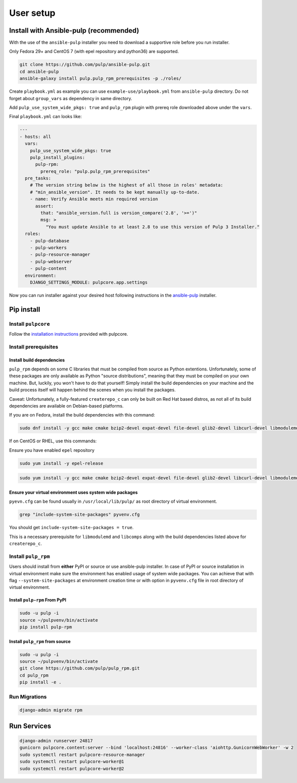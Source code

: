 User setup
==========

.. _ansible-installation:

Install with Ansible-pulp (recommended)
---------------------------------------

With the use of the ``ansible-pulp`` installer you need to download a supportive
role before you run installer.

Only Fedora 29+ and CentOS 7 (with epel repository and python36) are supported.

.. code-block:: bash

   git clone https://github.com/pulp/ansible-pulp.git
   cd ansible-pulp
   ansible-galaxy install pulp.pulp_rpm_prerequisites -p ./roles/

Create ``playbook.yml`` as example you can use ``example-use/playbook.yml`` from ``ansible-pulp`` directory.
Do not forget about ``group_vars`` as dependency in same directory.

Add ``pulp_use_system_wide_pkgs: true`` and ``pulp_rpm`` plugin with prereq role downloaded above under the ``vars``.

Final ``playbook.yml`` can looks like:

.. code-block:: yaml

    ---
    - hosts: all
      vars:
        pulp_use_system_wide_pkgs: true
        pulp_install_plugins:
          pulp-rpm:
            prereq_role: "pulp.pulp_rpm_prerequisites"
      pre_tasks:
        # The version string below is the highest of all those in roles' metadata:
        # "min_ansible_version". It needs to be kept manually up-to-date.
        - name: Verify Ansible meets min required version
          assert:
            that: "ansible_version.full is version_compare('2.8', '>=')"
            msg: >
              "You must update Ansible to at least 2.8 to use this version of Pulp 3 Installer."
      roles:
        - pulp-database
        - pulp-workers
        - pulp-resource-manager
        - pulp-webserver
        - pulp-content
      environment:
        DJANGO_SETTINGS_MODULE: pulpcore.app.settings

Now you can run installer against your desired host following instructions
in the `ansible-pulp <https://github.com/pulp/ansible-pulp>`__ installer.


Pip install
-----------


Install ``pulpcore``
********************

Follow the `installation
instructions <https://docs.pulpproject.org/en/3.0/nightly/installation/instructions.html>`__
provided with pulpcore.

Install prerequisites
*********************

Install build dependencies
##########################

``pulp_rpm`` depends on some C libraries that must be compiled from source as Python extentions. Unfortunately,
some of these packages are only available as Python "source distributions", meaning that they must be compiled
on your own machine. But, luckily, you won't have to do that yourself! Simply install the build dependencies
on your machine and the build process itself will happen behind the scenes when you install the packages.

Caveat: Unfortunately, a fully-featured ``createrepo_c`` can only be built on Red Hat based distros,
as not all of its build dependencies are available on Debian-based platforms.

If you are on Fedora, install the build dependencies with this command:

.. code-block:: bash

   sudo dnf install -y gcc make cmake bzip2-devel expat-devel file-devel glib2-devel libcurl-devel libmodulemd-devel libxml2-devel python3-devel python3-gobject python3-libmodulemd rpm-devel openssl-devel sqlite-devel xz-devel zchunk-devel zlib-devel

If on CentOS or RHEL, use this commands:

Ensure you have enabled ``epel`` repository

.. code-block:: bash

    sudo yum install -y epel-release

.. code-block:: bash

   sudo yum install -y gcc make cmake bzip2-devel expat-devel file-devel glib2-devel libcurl-devel libmodulemd2-devel ninja-build libxml2-devel python36-devel python36-gobject rpm-devel openssl-devel sqlite-devel xz-devel zchunk-devel zlib-devel


Ensure your virtual environment uses system wide packages
#########################################################

``pyevn.cfg`` can be found usually in ``/usr/local/lib/pulp/`` as root directory of virtual environment.

.. code-block:: bash

    grep "include-system-site-packages" pyvenv.cfg

You should get ``include-system-site-packages = true``.

This is a necessary prerequisite for ``libmodulemd`` and ``libcomps`` along with the build dependencies listed
above for ``createrepo_c``.

Install ``pulp_rpm``
********************

Users should install from **either** PyPI or source or use ansible-pulp installer.
In case of PyPI or source installation in virtual environment make sure the environment
has enabled usage of system wide packages. You can achieve that with flag ``--system-site-packages``
at environment creation time or with option in ``pyvenv.cfg`` file in root directory of virtual environment.


Install ``pulp-rpm`` From PyPI
##############################

.. code-block:: bash

   sudo -u pulp -i
   source ~/pulpvenv/bin/activate
   pip install pulp-rpm

Install ``pulp_rpm`` from source
################################

.. code-block:: bash

   sudo -u pulp -i
   source ~/pulpvenv/bin/activate
   git clone https://github.com/pulp/pulp_rpm.git
   cd pulp_rpm
   pip install -e .

Run Migrations
**************

.. code-block:: bash

   django-admin migrate rpm

Run Services
------------

.. code-block:: bash

   django-admin runserver 24817
   gunicorn pulpcore.content:server --bind 'localhost:24816' --worker-class 'aiohttp.GunicornWebWorker' -w 2
   sudo systemctl restart pulpcore-resource-manager
   sudo systemctl restart pulpcore-worker@1
   sudo systemctl restart pulpcore-worker@2
